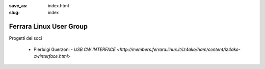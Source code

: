 :save_as: index.html
:slug: index

Ferrara Linux User Group
========================

Progetti dei soci

 - Pierluigi Guerzoni - `USB CW INTERFACE <http://members.ferrara.linux.it/iz4ako/ham/content/iz4ako-cwinterface.html>`

